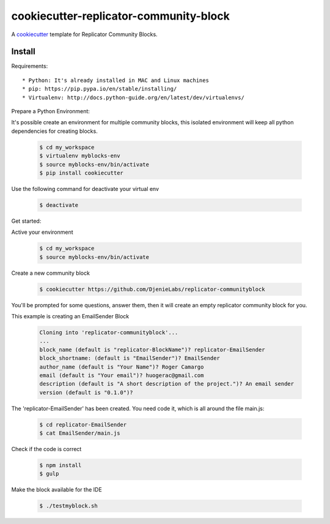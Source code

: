 =======================================
cookiecutter-replicator-community-block
=======================================

A cookiecutter_ template for Replicator Community Blocks.

.. _cookiecutter: https://github.com/audreyr/cookiecutter


Install
-------

Requirements::

* Python: It's already installed in MAC and Linux machines
* pip: https://pip.pypa.io/en/stable/installing/
* Virtualenv: http://docs.python-guide.org/en/latest/dev/virtualenvs/

Prepare a Python Environment::

It's possible create an environment for multiple community blocks, this isolated environment will keep all python dependencies for creating blocks.

    .. code-block:: bash

        $ cd my_workspace
        $ virtualenv myblocks-env
        $ source myblocks-env/bin/activate
        $ pip install cookiecutter

Use the following command for deactivate your virtual env 

    .. code-block:: bash

        $ deactivate


Get started::

Active your environment

    .. code-block:: bash

        $ cd my_workspace
        $ source myblocks-env/bin/activate 


Create a new community block

    .. code-block:: bash

        $ cookiecutter https://github.com/DjenieLabs/replicator-communityblock
    

You'll be prompted for some questions, answer them, then it will create an empty replicator community block for you.

This example is creating an EmailSender Block

    .. code-block:: bash

        Cloning into 'replicator-communityblock'...
        ...
        block_name (default is "replicator-BlockName")? replicator-EmailSender
        block_shortname: (default is "EmailSender")? EmailSender
        author_name (default is "Your Name")? Roger Camargo
        email (default is "Your email")? huogerac@gmail.com
        description (default is "A short description of the project.")? An email sender
        version (default is "0.1.0")? 


The 'replicator-EmailSender' has been created. You need code it, which is all around the file main.js:

    .. code-block:: bash

        $ cd replicator-EmailSender
        $ cat EmailSender/main.js


Check if the code is correct

    .. code-block:: bash

        $ npm install
        $ gulp


Make the block available for the IDE

    .. code-block:: bash

        $ ./testmyblock.sh
